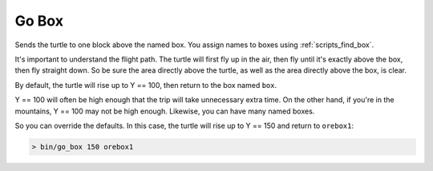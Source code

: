 
.. _scripts_go_box:

Go Box
=======

Sends the turtle to one block above the named box.  You assign names to boxes 
using :ref:`scripts_find_box`.

It's important to understand the flight path.  The turtle will first fly up in 
the air, then fly until it's exactly above the box, then fly straight down.  
So be sure the area directly above the turtle, as well as the area directly 
above the box, is clear.

By default, the turtle will rise up to Y == 100, then return to the box named 
``box``.

Y == 100 will often be high enough that the trip will take unnecessary extra 
time.  On the other hand, if you're in the mountains, Y == 100 may not be high 
enough.  Likewise, you can have many named boxes.

So you can override the defaults.  In this case, the turtle will rise up to Y 
== 150 and return to ``orebox1``:

.. code-block:: text

    > bin/go_box 150 orebox1

